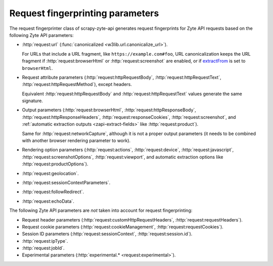 .. _fingerprint-params:

=================================
Request fingerprinting parameters
=================================

The request fingerprinter class of scrapy-zyte-api generates request
fingerprints for Zyte API requests based on the following Zyte API parameters:

-   :http:`request:url` (:func:`canonicalized <w3lib.url.canonicalize_url>`).

    For URLs that include a URL fragment, like ``https://example.com#foo``, URL
    canonicalization keeps the URL fragment if :http:`request:browserHtml` or
    :http:`request:screenshot` are enabled, or if extractFrom_ is set to
    ``browserHtml``.

    .. _extractFrom: https://docs.zyte.com/zyte-api/usage/extract.html#extraction-source

-   Request attribute parameters (:http:`request:httpRequestBody`,
    :http:`request:httpRequestText`, :http:`request:httpRequestMethod`), except
    headers.

    Equivalent :http:`request:httpRequestBody` and
    :http:`request:httpRequestText` values generate the same signature.

-   Output parameters (:http:`request:browserHtml`,
    :http:`request:httpResponseBody`, :http:`request:httpResponseHeaders`,
    :http:`request:responseCookies`, :http:`request:screenshot`, and
    :ref:`automatic extraction outputs <zapi-extract-fields>` like
    :http:`request:product`).

    Same for :http:`request:networkCapture`, although it is not a proper output
    parameters (it needs to be combined with another browser rendering
    parameter to work).

-   Rendering option parameters (:http:`request:actions`,
    :http:`request:device`, :http:`request:javascript`,
    :http:`request:screenshotOptions`, :http:`request:viewport`, and automatic
    extraction options like :http:`request:productOptions`).

-   :http:`request:geolocation`.

-   :http:`request:sessionContextParameters`.

-   :http:`request:followRedirect`.

-   :http:`request:echoData`.

The following Zyte API parameters are *not* taken into account for request
fingerprinting:

-   Request header parameters (:http:`request:customHttpRequestHeaders`,
    :http:`request:requestHeaders`).

-   Request cookie parameters (:http:`request:cookieManagement`,
    :http:`request:requestCookies`).

-   Session ID parameters (:http:`request:sessionContext`,
    :http:`request:session.id`).

-   :http:`request:ipType`.

-   :http:`request:jobId`.

-   Experimental parameters (:http:`experimental.* <request:experimental>`).
